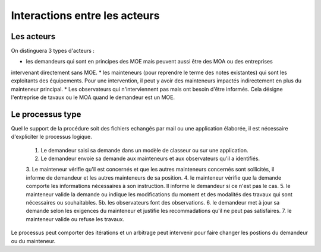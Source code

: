 Interactions entre les acteurs
********************************
Les acteurs 
=============
On distinguera 3 types d'acteurs :

* les demandeurs qui sont en principes des MOE mais peuvent aussi être des MOA ou des entreprises
intervenant directement sans MOE.
* les mainteneurs (pour reprendre le terme des notes existantes) qui sont les exploitants des équipements.
Pour une intervention, il peut y avoir des mainteneurs impactés indirectement en plus du mainteneur principal.
* Les observateurs qui n'interviennent pas mais ont besoin d'être informés. Cela désigne l'entreprise de tavaux
ou le MOA quand le demandeur est un MOE.

Le processus type
==================
Quel le support de la procédure soit des fichiers echangés par mail ou une application élaborée, il est nécessaire d'expliciter le processus logique.

    1. Le demandeur saisi sa demande dans un modèle de classeur ou sur une application.
    2. Le demandeur envoie sa demande aux mainteneurs et aux observateurs qu'il a identifiés.
    3. Le mainteneur vérifie qu'il est concernés et que les autres mainteneurs concernés sont sollicités, 
    il informe de demandeur et les autres mainteneurs de sa position.
    4. le mainteneur vérifie que la demande comporte les informations nécessaires à son instruction. 
    Il informe le demandeur si ce n'est pas le cas.
    5. le mainteneur valide la demande ou indique les modifications du moment et des modalités des travaux qui sont nécessaires ou souhaitables.
    5b. les observateurs font des observations.
    6. le demandeur met à jour sa demande selon les exigences du mainteneur et justifie les recommadations qu'il ne peut pas satisfaires.
    7. le mainteneur valide ou refuse les travaux.

Le processus peut comporter des itérations et un arbitrage peut intervenir pour faire changer les postions du demandeur ou du mainteneur.



